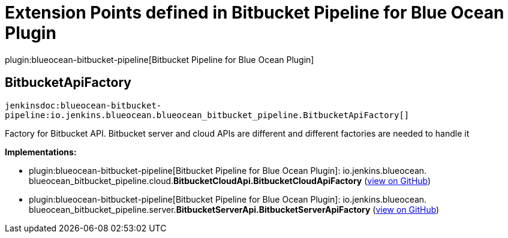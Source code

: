 = Extension Points defined in Bitbucket Pipeline for Blue Ocean Plugin

plugin:blueocean-bitbucket-pipeline[Bitbucket Pipeline for Blue Ocean Plugin]

== BitbucketApiFactory
`jenkinsdoc:blueocean-bitbucket-pipeline:io.jenkins.blueocean.blueocean_bitbucket_pipeline.BitbucketApiFactory[]`

+++ Factory for Bitbucket API. Bitbucket server and cloud APIs are different and+++ +++ different factories are needed to handle it+++


**Implementations:**

* plugin:blueocean-bitbucket-pipeline[Bitbucket Pipeline for Blue Ocean Plugin]: io.+++<wbr/>+++jenkins.+++<wbr/>+++blueocean.+++<wbr/>+++blueocean_bitbucket_pipeline.+++<wbr/>+++cloud.+++<wbr/>+++**BitbucketCloudApi.+++<wbr/>+++BitbucketCloudApiFactory** (link:https://github.com/jenkinsci/blueocean-plugin/search?q=BitbucketCloudApi.BitbucketCloudApiFactory&type=Code[view on GitHub])
* plugin:blueocean-bitbucket-pipeline[Bitbucket Pipeline for Blue Ocean Plugin]: io.+++<wbr/>+++jenkins.+++<wbr/>+++blueocean.+++<wbr/>+++blueocean_bitbucket_pipeline.+++<wbr/>+++server.+++<wbr/>+++**BitbucketServerApi.+++<wbr/>+++BitbucketServerApiFactory** (link:https://github.com/jenkinsci/blueocean-plugin/search?q=BitbucketServerApi.BitbucketServerApiFactory&type=Code[view on GitHub])

